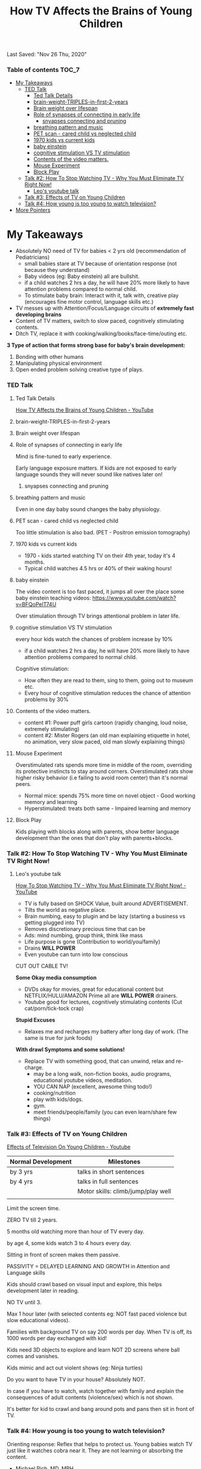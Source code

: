 #+TITLE:How TV Affects the Brains of Young Children
Last Saved: "Nov 26 Thu, 2020"

*** Table of contents                           :TOC_7:
- [[#my-takeaways][My Takeaways]]
    - [[#ted-talk][TED Talk]]
        - [[#ted-talk-details][Ted Talk Details]]
        - [[#brain-weight-triples-in-first-2-years][brain-weight-TRIPLES-in-first-2-years]]
        - [[#brain-weight-over-lifespan][Brain weight over lifespan]]
        - [[#role-of-synapses-of-connecting-in-early-life][Role of synapses of connecting in early life]]
            - [[#snyapses-connecting-and-pruning][snyapses connecting and pruning]]
        - [[#breathing-pattern-and-music][breathing pattern and music]]
        - [[#pet-scan---cared-child-vs-neglected-child][PET scan - cared child vs neglected child]]
        - [[#1970-kids-vs-current-kids][1970 kids vs current kids]]
        - [[#baby-einstein][baby einstein]]
        - [[#cognitive-stimulation-vs-tv-stimulation][cognitive stimulation VS TV stimulation]]
        - [[#contents-of-the-video-matters][Contents of the video matters.]]
        - [[#mouse-experiment][Mouse Experiment]]
        - [[#block-play][Block Play]]
    - [[#talk-2-how-to-stop-watching-tv---why-you-must-eliminate-tv-right-now][Talk #2: How To Stop Watching TV - Why You Must Eliminate TV Right Now!]]
        - [[#leos-youtube-talk][Leo's youtube talk]]
    - [[#talk-3-effects-of-tv-on-young-children][Talk #3: Effects of TV on Young Children]]
    - [[#talk-4-how-young-is-too-young-to-watch-television][Talk #4: How young is too young to watch television?]]
- [[#more-pointers][More Pointers]]

* My Takeaways
- Absolutely NO need of TV for babies < 2 yrs old (recommendation of Pediatricians)
  - small babies stare at TV because of orientation response (not because they understand)
  - Baby videos (eg: Baby einstein) all are bullshit.
  - if a child watches 2 hrs a day, he will have 20% more likely to have attention problems compared to normal child.
  - To stimulate baby brain: Interact with it, talk with, creative play (encourages fine motor control, language skills etc.)
- TV messes up with Attention/Focus/Language circuits of *extremely fast developing brains*
- Content of TV matters, switch to slow paced, cognitively stimulating contents.
- Ditch TV, replace it with cooking/walking/books/face-time/outing etc.

*3 Type of action that forms strong base for baby's brain development:*
1. Bonding with other humans
2. Manipulating physical environment
3. Open ended problem solving creative type of plays.

*** TED Talk
***** Ted Talk Details

[[https://www.youtube.com/watch?v=v2SdEpHjrjw][How TV Affects the Brains of Young Children - YouTube]]

[[file:./.imgs/2020-11-25-how-tv-affects-young-brains-of-children/2020-11-25-073504.png]]

***** brain-weight-TRIPLES-in-first-2-years

[[file:./.imgs/2020-11-25-how-tv-affects-young-brains-of-children/2020-11-25-073008.png]]

***** Brain weight over lifespan


[[file:./.imgs/2020-11-25-how-tv-affects-young-brains-of-children/2020-11-25-073127.png]]

***** Role of synapses of connecting in early life

Mind is fine-tuned to early experience.

Early language exposure matters. If kids are not exposed to early language sounds they will never sound like natives later on!


[[file:./.imgs/2020-11-25-how-tv-affects-young-brains-of-children/2020-11-25-073406.png]]

******* snyapses connecting and pruning


[[file:./.imgs/2020-11-25-how-tv-affects-young-brains-of-children/2020-11-25-073714.png]]

***** breathing pattern and music

Even in one day baby sound changes the baby physiology.
[[file:./.imgs/2020-11-25-how-tv-affects-young-brains-of-children/2020-11-25-073745.png]]

***** PET scan - cared child vs neglected child

Too little stimulation is also bad.
(PET - Positron emission tomography)

[[file:./.imgs/2020-11-25-how-tv-affects-young-brains-of-children/2020-11-25-073838.png]]

***** 1970 kids vs current kids

- 1970 - kids started watching TV on their 4th year, today it's 4 months.
- Typical child watches 4.5 hrs or 40% of their waking hours!
[[file:./.imgs/2020-11-25-how-tv-affects-young-brains-of-children/2020-11-25-074046.png]]

***** baby einstein

The video content is too fast paced, it jumps all over the place
some baby einstein teaching videos: https://www.youtube.com/watch?v=BFQoPelT74U

[[file:./.imgs/2020-11-25-how-tv-affects-young-brains-of-children/2020-11-25-074244.png]]

Over stimulation through TV brings attentional problem in later life.
[[file:./.imgs/2020-11-25-how-tv-affects-young-brains-of-children/2020-11-25-074540.png]]

***** cognitive stimulation VS TV stimulation

every hour kids watch the chances of problem increase by 10%
- if a child watches 2 hrs a day, he will have 20% more likely to have attention problems compared to normal child.

[[file:./.imgs/2020-11-25-how-tv-affects-young-brains-of-children/2020-11-25-074636.png]]
Cognitive stimulation:
- How often they are read to them, sing to them, going out to museum etc.
- Every hour of cognitive stimulation reduces the chance of attention problems by 30%


[[file:./.imgs/2020-11-25-how-tv-affects-young-brains-of-children/2020-11-25-074907.png]]

***** Contents of the video matters.

- content #1: Power puff girls cartoon (rapidly changing, loud noise, extremely stimulating)
- content #2: Mister Rogers (an old man explaining etiquette in hotel, no animation, very slow paced, old man slowly explaining things)


[[file:./.imgs/2020-11-25-how-tv-affects-young-brains-of-children/2020-11-25-080304.png]]

***** Mouse Experiment

[[file:./.imgs/2020-11-25-how-tv-affects-young-brains-of-children/2020-11-25-080331.png]]


[[file:./.imgs/2020-11-25-how-tv-affects-young-brains-of-children/2020-11-25-080514.png]]

[[file:./.imgs/2020-11-25-how-tv-affects-young-brains-of-children/2020-11-25-080445.png]]

Overstimulated rats spends more time in middle of the room, overriding its protective instincts to stay around corners.
Overstimulated rats show higher risky behavior (i.e failing to avoid room center) than it's normal peers.
[[file:./.imgs/2020-11-25-how-tv-affects-young-brains-of-children/2020-11-25-080542.png]]


[[file:./.imgs/2020-11-25-how-tv-affects-young-brains-of-children/2020-11-25-080610.png]]


[[file:./.imgs/2020-11-25-how-tv-affects-young-brains-of-children/2020-11-25-080619.png]]


- Normal mice: spends 75% more time on novel object - Good working memory and learning
- Hyperstimulated: treats both same  - Impaired learning and memory
[[file:./.imgs/2020-11-25-how-tv-affects-young-brains-of-children/2020-11-25-080632.png]]
***** Block Play

Kids playing with blocks along with parents, show better language development
than the ones that don't play with parents+blocks.

[[file:./.imgs/2020-11-25-how-tv-affects-young-brains-of-children/2020-11-25-080726.png]]

[[file:./.imgs/2020-11-25-how-tv-affects-young-brains-of-children/2020-11-25-080747.png]]

[[file:./.imgs/2020-11-25-how-tv-affects-young-brains-of-children/2020-11-25-080810.png]]

[[file:./.imgs/2020-11-25-how-tv-affects-young-brains-of-children/2020-11-25-080834.png]]

*** Talk #2: How To Stop Watching TV - Why You Must Eliminate TV Right Now!

***** Leo's youtube talk

[[https://www.youtube.com/watch?v=LIIUg7WjGKA][How To Stop Watching TV - Why You Must Eliminate TV Right Now! - YouTube]]

- TV is fully based on SHOCK Value, built around ADVERTISEMENT.
- Tilts the world as negative place.
- Brain numbing, easy to plugin and be lazy (starting a business vs getting plugged into TV)
- Removes discretionary precious time that can be
- Ads: mind numbing, group think, think like mass
- Life purpose is gone (Contribution to world/you/family)
- Drains *WILL POWER*
- Even youtube can turn into low conscious

CUT OUT CABLE TV!

*Some Okay media consumption*

- DVDs okay for movies, great for educational content but NETFLIX/HULU/AMAZON Prime all are *WILL POWER* drainers.
- Youtube good for lectures, cognitively stimulating contents (Cut cat/porn/tick-tock crap)

*Stupid Excuses*
- Relaxes me and recharges my battery after long day of work. (The same is true for junk foods)

*With drawl Symptoms and some solutions!*

- Replace TV with something good, that can unwind, relax and re-charge.
  - may be a long walk, non-fiction books, audio programs, educational youtube videos, meditation.
  - YOU CAN NAP (excellent, awesome thing todo!)
  - cooking/nutrition
  - play with kids/dogs.
  - gym.
  - meet friends/people/family (you can even learn/share few things)


*** Talk #3: Effects of TV on Young Children

[[https://www.youtube.com/watch?v=uaR48W_BlsA][Effects of Television On Young Children - Youtube]]


| Normal Development | Milestones                         |
|--------------------+------------------------------------|
| by 3 yrs           | talks in short sentences           |
| by 4 yrs           | talks in full sentences            |
|                    | Motor skills: climb/jump/play well |
|                    |                                    |

Limit the screen time.

ZERO TV till 2 years.

5 months old watching more than hour of TV every day.

by age 4, some kids watch 3 to 4 hours every day.

Sitting in front of screen makes them passive.

PASSIVITY = DELAYED LEARNING AND GROWTH in Attention and Language skills

Kids should crawl based on visual input and explore, this helps development later in reading.

NO TV until 3.

Max 1 hour later (with selected contents eg: NOT fast paced violence but slow educational videos).

Families with background TV on say 200 words per day.
When TV is off, its 1000 words per day exchanged with kid!

Kids need 3D objects to explore and learn NOT 2D screens where ball comes and vanishes.

Kids mimic and act out violent shows (eg: Ninja turtles)

Do you want to have TV in your house? Absolutely NOT.

In case if you have to watch, watch together with family and explain the consequences of adult contents (violence/sex) which is not shown.

It's better for kid to crawl and bang around pots and pans then sit in front of TV.

*** Talk #4: How young is too young to watch television?

Orienting response: Reflex that helps to protect us. Young babies watch TV just like it watches cobra near it.
They are not learning or absorbing the content.

- Michael Rich, MD, MPH

*3 Type of action that forms strong base for brain development:*
1. Bonding with other humans
2. Manipulating physical environment
3. Open ended problem solving creative type of plays.

We don't get any of the above from TV/Screens.

Baby videos are bullshit, no evidence of its effectiveness. In fact research show baby videos delay language development.

- Music
- Books (great for bonding with kids too!)

TV is dessert not the meal. Meal is time with family/sleep/homework.
No TV during family lunch/dinner and No TV in kids bedroom.

* More Pointers

https://www.youtube.com/results?sp=mAEB&search_query=effect+of+tv+on+babies

